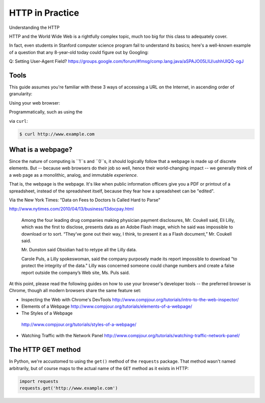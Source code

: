****************
HTTP in Practice
****************

Understanding the HTTP

HTTP and the World Wide Web is a rightfully complex topic, much too big for this class to adequately cover.

In fact, even students in Stanford computer science program fail to understand its basics; here's a well-known example of a question that any 8-year-old today could figure out by Googling:

Q: Setting User-Agent Field? https://groups.google.com/forum/#!msg/comp.lang.java/aSPAJO05LIU/ushhUIQQ-ogJ



Tools
=====

This guide assumes you're familiar with these 3 ways of accessing a URL on the Internet, in ascending order of granularity:


Using your web browser:



Programmatically, such as using the


via ``curl``:

.. code-block:: shell

    $ curl http://www.example.com






What is a webpage?
==================

Since the nature of computing is ``1``s and ``0``s, it should logically follow that a webpage is made up of discrete elements. But -- because web browsers do their job so well, hence their world-changing impact -- we generally think of a web page as a monolithic, analog, and immutable *experience*.

That is, the webpage is the webpage. It's like when public information officers give you a PDF or printout of a spreadsheet, instead of the spreadsheet itself, because they fear how a spreadsheet can be "edited".

Via the New York Times: "Data on Fees to Doctors Is Called Hard to Parse"

http://www.nytimes.com/2010/04/13/business/13docpay.html

    Among the four leading drug companies making physician payment disclosures, Mr. Coukell said, Eli Lilly, which was the first to disclose, presents data as an Adobe Flash image, which he said was impossible to download or to sort. “They’ve gone out their way, I think, to present it as a Flash document,” Mr. Coukell said.

    Mr. Dunston said Obsidian had to retype all the Lilly data.

    Carole Puls, a Lilly spokeswoman, said the company purposely made its report impossible to download "to protect the integrity of the data." Lilly was concerned someone could change numbers and create a false report outside the company’s Web site, Ms. Puls said.


At this point, please read the following guides on how to use your browser's developer tools -- the preferred browser is Chrome, though all modern browsers share the same feature set:

- Inspecting the Web with Chrome's DevTools http://www.compjour.org/tutorials/intro-to-the-web-inspector/
- Elements of a Webpage http://www.compjour.org/tutorials/elements-of-a-webpage/
- The Styles of a Webpage
 http://www.compjour.org/tutorials/styles-of-a-webpage/
- Watching Traffic with the Network Panel http://www.compjour.org/tutorials/watching-traffic-network-panel/


The HTTP GET method
===================

In Python, we're accustomed to using the ``get()`` method of the ``requests`` package. That method wasn't named arbitrarily, but of course maps to the actual name of the ``GET`` method as it exists in HTTP:

.. code-block:: python

    import requests
    requests.get('http://www.example.com')





